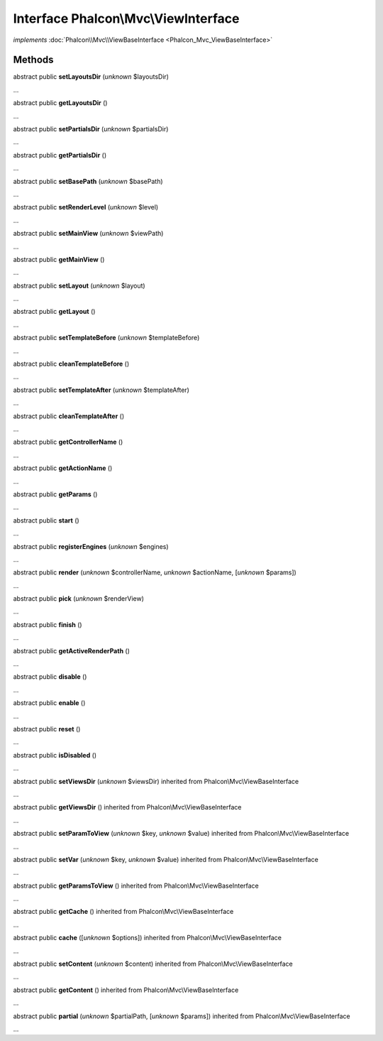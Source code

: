 Interface **Phalcon\\Mvc\\ViewInterface**
=========================================

*implements* :doc:`Phalcon\\Mvc\\ViewBaseInterface <Phalcon_Mvc_ViewBaseInterface>`

Methods
-------

abstract public  **setLayoutsDir** (*unknown* $layoutsDir)

...


abstract public  **getLayoutsDir** ()

...


abstract public  **setPartialsDir** (*unknown* $partialsDir)

...


abstract public  **getPartialsDir** ()

...


abstract public  **setBasePath** (*unknown* $basePath)

...


abstract public  **setRenderLevel** (*unknown* $level)

...


abstract public  **setMainView** (*unknown* $viewPath)

...


abstract public  **getMainView** ()

...


abstract public  **setLayout** (*unknown* $layout)

...


abstract public  **getLayout** ()

...


abstract public  **setTemplateBefore** (*unknown* $templateBefore)

...


abstract public  **cleanTemplateBefore** ()

...


abstract public  **setTemplateAfter** (*unknown* $templateAfter)

...


abstract public  **cleanTemplateAfter** ()

...


abstract public  **getControllerName** ()

...


abstract public  **getActionName** ()

...


abstract public  **getParams** ()

...


abstract public  **start** ()

...


abstract public  **registerEngines** (*unknown* $engines)

...


abstract public  **render** (*unknown* $controllerName, *unknown* $actionName, [*unknown* $params])

...


abstract public  **pick** (*unknown* $renderView)

...


abstract public  **finish** ()

...


abstract public  **getActiveRenderPath** ()

...


abstract public  **disable** ()

...


abstract public  **enable** ()

...


abstract public  **reset** ()

...


abstract public  **isDisabled** ()

...


abstract public  **setViewsDir** (*unknown* $viewsDir) inherited from Phalcon\\Mvc\\ViewBaseInterface

...


abstract public  **getViewsDir** () inherited from Phalcon\\Mvc\\ViewBaseInterface

...


abstract public  **setParamToView** (*unknown* $key, *unknown* $value) inherited from Phalcon\\Mvc\\ViewBaseInterface

...


abstract public  **setVar** (*unknown* $key, *unknown* $value) inherited from Phalcon\\Mvc\\ViewBaseInterface

...


abstract public  **getParamsToView** () inherited from Phalcon\\Mvc\\ViewBaseInterface

...


abstract public  **getCache** () inherited from Phalcon\\Mvc\\ViewBaseInterface

...


abstract public  **cache** ([*unknown* $options]) inherited from Phalcon\\Mvc\\ViewBaseInterface

...


abstract public  **setContent** (*unknown* $content) inherited from Phalcon\\Mvc\\ViewBaseInterface

...


abstract public  **getContent** () inherited from Phalcon\\Mvc\\ViewBaseInterface

...


abstract public  **partial** (*unknown* $partialPath, [*unknown* $params]) inherited from Phalcon\\Mvc\\ViewBaseInterface

...


